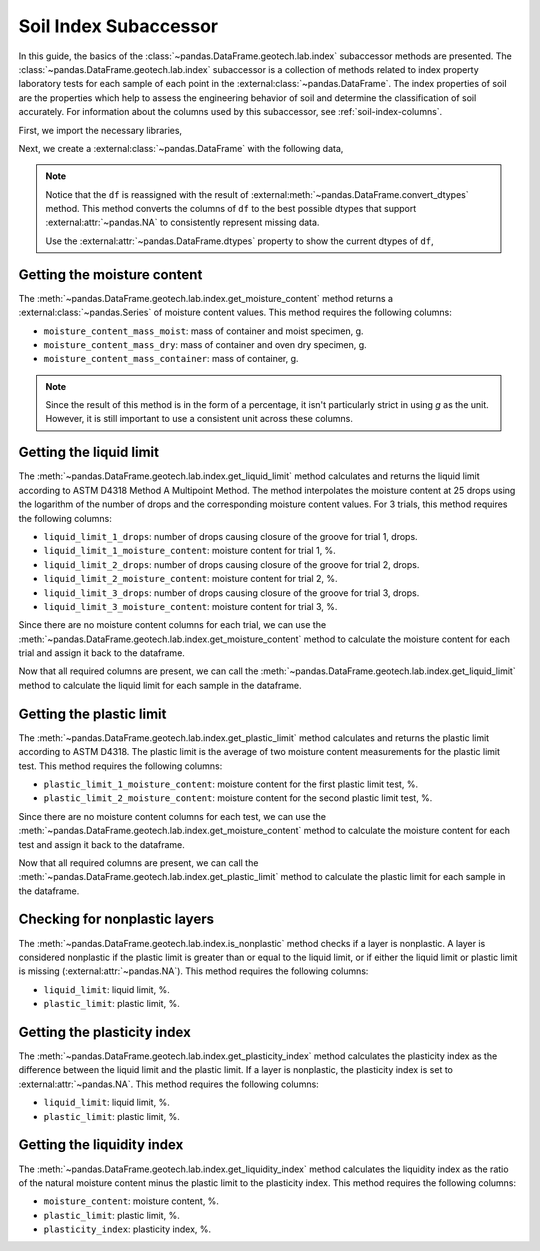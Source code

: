======================
Soil Index Subaccessor
======================
In this guide, the basics of the :class:`~pandas.DataFrame.geotech.lab.index` subaccessor methods
are presented. The :class:`~pandas.DataFrame.geotech.lab.index` subaccessor is a collection of
methods related to index property laboratory tests for each sample of each point in the
:external:class:`~pandas.DataFrame`. The index properties of soil are the properties which help to
assess the engineering behavior of soil and determine the classification of soil accurately. For
information about the columns used by this subaccessor, see :ref:`soil-index-columns`.

First, we import the necessary libraries,

.. ipython:: python

    import pandas as pd
    import geotech_pandas

Next, we create a :external:class:`~pandas.DataFrame` with the following data,

.. ipython:: python

    df = pd.DataFrame(
        {
            "point_id": ["BH-1", "BH-1", "BH-1", "BH-1"],
            "bottom": [1.0, 1.5, 3.0, 4.5],
            "moisture_content_mass_moist": [236.44, 154.40, 164.68, 135.61],
            "moisture_content_mass_dry": [174.40, 120.05, 134.31, 107.64],
            "moisture_content_mass_container": [22.20, 18.66, 20.27, 22.32],
            "liquid_limit_1_drops": [19, 18, 20, pd.NA],
            "liquid_limit_1_mass_moist": [13.91, 14.58, 16.24, pd.NA],
            "liquid_limit_1_mass_dry": [10.56, 11.23, 12.56, pd.NA],
            "liquid_limit_1_mass_container": [3.22, 3.28, 3.24, pd.NA],
            "liquid_limit_2_drops": [25, 25, 26, pd.NA],
            "liquid_limit_2_mass_moist": [18.48, 13.36, 12.23, pd.NA],
            "liquid_limit_2_mass_dry": [13.78, 10.45, 9.74, pd.NA],
            "liquid_limit_2_mass_container": [3.15, 3.27, 3.26, pd.NA],
            "liquid_limit_3_drops": [31, 32, 35, pd.NA],
            "liquid_limit_3_mass_moist": [21.38, 17.77, 13.40, pd.NA],
            "liquid_limit_3_mass_dry": [15.91, 13.67, 10.64, pd.NA],
            "liquid_limit_3_mass_container": [3.21, 3.24, 3.23, pd.NA],
            "plastic_limit_1_mass_moist": [12.26, 11.66, 13.22, pd.NA],
            "plastic_limit_1_mass_dry": [10.23, 9.89, 11.28, pd.NA],
            "plastic_limit_1_mass_container": [2.57, 2.99, 2.97, pd.NA],
            "plastic_limit_2_mass_moist": [11.17, 13.20, 17.01, pd.NA],
            "plastic_limit_2_mass_dry": [9.45, 11.01, 14.30, pd.NA],
            "plastic_limit_2_mass_container": [3.07, 2.56, 2.90, pd.NA],
        }
    )
    df = df.convert_dtypes()
    df

.. note::

    Notice that the ``df`` is reassigned with the result of
    :external:meth:`~pandas.DataFrame.convert_dtypes` method. This method converts the columns of
    ``df`` to the best possible dtypes that support :external:attr:`~pandas.NA` to consistently
    represent missing data.

    Use the :external:attr:`~pandas.DataFrame.dtypes` property to show the current dtypes of ``df``,

    .. ipython:: python

        df.dtypes

Getting the moisture content
----------------------------
The :meth:`~pandas.DataFrame.geotech.lab.index.get_moisture_content` method returns a
:external:class:`~pandas.Series` of moisture content values. This method requires the following
columns:

- ``moisture_content_mass_moist``: mass of container and moist specimen, g.
- ``moisture_content_mass_dry``: mass of container and oven dry specimen, g.
- ``moisture_content_mass_container``: mass of container, g.

.. note::

    Since the result of this method is in the form of a percentage, it isn't particularly strict in
    using `g` as the unit. However, it is still important to use a consistent unit across these
    columns.

.. ipython:: python

    df["moisture_content"] = df.geotech.lab.index.get_moisture_content()
    df["moisture_content"]

Getting the liquid limit
------------------------
The :meth:`~pandas.DataFrame.geotech.lab.index.get_liquid_limit` method calculates and returns the
liquid limit according to ASTM D4318 Method A Multipoint Method. The method interpolates the
moisture content at 25 drops using the logarithm of the number of drops and the corresponding
moisture content values. For 3 trials, this method requires the following columns:

- ``liquid_limit_1_drops``: number of drops causing closure of the groove for trial 1, drops.
- ``liquid_limit_1_moisture_content``: moisture content for trial 1, %.
- ``liquid_limit_2_drops``: number of drops causing closure of the groove for trial 2, drops.
- ``liquid_limit_2_moisture_content``: moisture content for trial 2, %.
- ``liquid_limit_3_drops``: number of drops causing closure of the groove for trial 3, drops.
- ``liquid_limit_3_moisture_content``: moisture content for trial 3, %.

Since there are no moisture content columns for each trial, we can use the
:meth:`~pandas.DataFrame.geotech.lab.index.get_moisture_content` method to calculate
the moisture content for each trial and assign it back to the dataframe.

.. ipython:: python

    df["liquid_limit_1_moisture_content"] = df.geotech.lab.index.get_moisture_content(prefix="liquid_limit_1")
    df["liquid_limit_1_moisture_content"]
    df["liquid_limit_2_moisture_content"] = df.geotech.lab.index.get_moisture_content(prefix="liquid_limit_2")
    df["liquid_limit_2_moisture_content"]
    df["liquid_limit_3_moisture_content"] = df.geotech.lab.index.get_moisture_content(prefix="liquid_limit_3")
    df["liquid_limit_3_moisture_content"]

Now that all required columns are present, we can call the
:meth:`~pandas.DataFrame.geotech.lab.index.get_liquid_limit` method to calculate the liquid limit
for each sample in the dataframe.

.. ipython:: python

    df["liquid_limit"] = df.geotech.lab.index.get_liquid_limit()
    df["liquid_limit"]

Getting the plastic limit
-------------------------
The :meth:`~pandas.DataFrame.geotech.lab.index.get_plastic_limit` method calculates and returns 
the plastic limit according to ASTM D4318. The plastic limit is the average of two moisture 
content measurements for the plastic limit test. This method requires the following columns:

- ``plastic_limit_1_moisture_content``: moisture content for the first plastic limit test, %.
- ``plastic_limit_2_moisture_content``: moisture content for the second plastic limit test, %.

Since there are no moisture content columns for each test, we can use the
:meth:`~pandas.DataFrame.geotech.lab.index.get_moisture_content` method to calculate
the moisture content for each test and assign it back to the dataframe.

.. ipython:: python

    df["plastic_limit_1_moisture_content"] = df.geotech.lab.index.get_moisture_content(prefix="plastic_limit_1")
    df["plastic_limit_1_moisture_content"]
    df["plastic_limit_2_moisture_content"] = df.geotech.lab.index.get_moisture_content(prefix="plastic_limit_2")
    df["plastic_limit_2_moisture_content"]

Now that all required columns are present, we can call the
:meth:`~pandas.DataFrame.geotech.lab.index.get_plastic_limit` method to calculate the plastic limit
for each sample in the dataframe.

.. ipython:: python

    df["plastic_limit"] = df.geotech.lab.index.get_plastic_limit()
    df["plastic_limit"]

Checking for nonplastic layers
------------------------------
The :meth:`~pandas.DataFrame.geotech.lab.index.is_nonplastic` method checks if a layer is
nonplastic. A layer is considered nonplastic if the plastic limit is greater than or equal to the
liquid limit, or if either the liquid limit or plastic limit is missing
(:external:attr:`~pandas.NA`). This method requires the following columns:

- ``liquid_limit``: liquid limit, %.
- ``plastic_limit``: plastic limit, %.

.. ipython:: python

    df.geotech.lab.index.is_nonplastic()

Getting the plasticity index
----------------------------
The :meth:`~pandas.DataFrame.geotech.lab.index.get_plasticity_index` method calculates the
plasticity index as the difference between the liquid limit and the plastic limit. If a layer is
nonplastic, the plasticity index is set to :external:attr:`~pandas.NA`. This method requires the
following columns:

- ``liquid_limit``: liquid limit, %.
- ``plastic_limit``: plastic limit, %.

.. ipython:: python

    df["plasticity_index"] = df.geotech.lab.index.get_plasticity_index()
    df["plasticity_index"]

Getting the liquidity index
----------------------------
The :meth:`~pandas.DataFrame.geotech.lab.index.get_liquidity_index` method calculates the liquidity
index as the ratio of the natural moisture content minus the plastic limit to the plasticity index.
This method requires the following columns:

- ``moisture_content``: moisture content, %.
- ``plastic_limit``: plastic limit, %.
- ``plasticity_index``: plasticity index, %.

.. ipython:: python

    df["liquidity_index"] = df.geotech.lab.index.get_liquidity_index()
    df["liquidity_index"]
